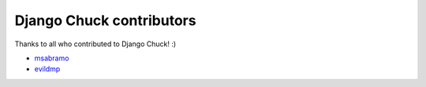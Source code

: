 ==========================
Django Chuck contributors
==========================

Thanks to all who contributed to Django Chuck! :)

* `msabramo <https://github.com/msabramo>`_
* `evildmp <https://github.com/evildmp>`_

